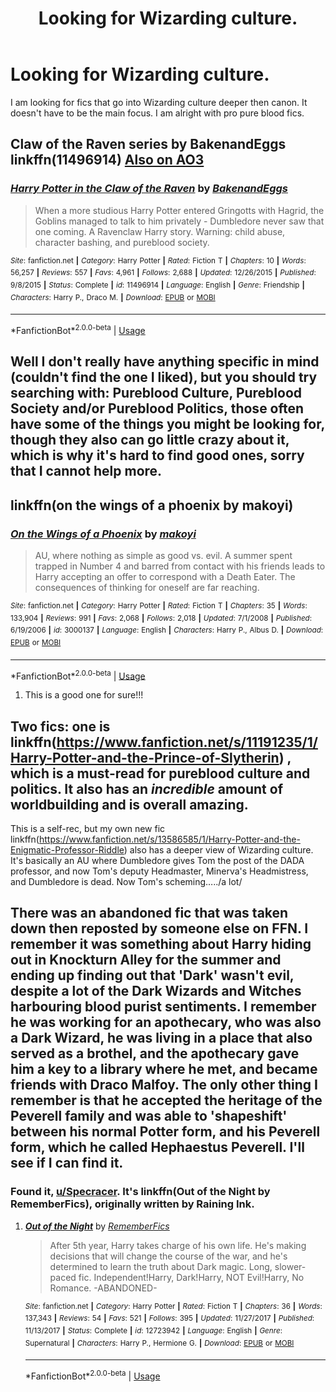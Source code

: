 #+TITLE: Looking for Wizarding culture.

* Looking for Wizarding culture.
:PROPERTIES:
:Author: Specracer
:Score: 7
:DateUnix: 1591998431.0
:DateShort: 2020-Jun-13
:FlairText: Request
:END:
I am looking for fics that go into Wizarding culture deeper then canon. It doesn't have to be the main focus. I am alright with pro pure blood fics.


** Claw of the Raven series by BakenandEggs linkffn(11496914) [[https://archiveofourown.org/series/338101][Also on AO3]]
:PROPERTIES:
:Author: JennaSayquah
:Score: 3
:DateUnix: 1592013462.0
:DateShort: 2020-Jun-13
:END:

*** [[https://www.fanfiction.net/s/11496914/1/][*/Harry Potter in the Claw of the Raven/*]] by [[https://www.fanfiction.net/u/6826889/BakenandEggs][/BakenandEggs/]]

#+begin_quote
  When a more studious Harry Potter entered Gringotts with Hagrid, the Goblins managed to talk to him privately - Dumbledore never saw that one coming. A Ravenclaw Harry story. Warning: child abuse, character bashing, and pureblood society.
#+end_quote

^{/Site/:} ^{fanfiction.net} ^{*|*} ^{/Category/:} ^{Harry} ^{Potter} ^{*|*} ^{/Rated/:} ^{Fiction} ^{T} ^{*|*} ^{/Chapters/:} ^{10} ^{*|*} ^{/Words/:} ^{56,257} ^{*|*} ^{/Reviews/:} ^{557} ^{*|*} ^{/Favs/:} ^{4,961} ^{*|*} ^{/Follows/:} ^{2,688} ^{*|*} ^{/Updated/:} ^{12/26/2015} ^{*|*} ^{/Published/:} ^{9/8/2015} ^{*|*} ^{/Status/:} ^{Complete} ^{*|*} ^{/id/:} ^{11496914} ^{*|*} ^{/Language/:} ^{English} ^{*|*} ^{/Genre/:} ^{Friendship} ^{*|*} ^{/Characters/:} ^{Harry} ^{P.,} ^{Draco} ^{M.} ^{*|*} ^{/Download/:} ^{[[http://www.ff2ebook.com/old/ffn-bot/index.php?id=11496914&source=ff&filetype=epub][EPUB]]} ^{or} ^{[[http://www.ff2ebook.com/old/ffn-bot/index.php?id=11496914&source=ff&filetype=mobi][MOBI]]}

--------------

*FanfictionBot*^{2.0.0-beta} | [[https://github.com/tusing/reddit-ffn-bot/wiki/Usage][Usage]]
:PROPERTIES:
:Author: FanfictionBot
:Score: 1
:DateUnix: 1592013474.0
:DateShort: 2020-Jun-13
:END:


** Well I don't really have anything specific in mind (couldn't find the one I liked), but you should try searching with: Pureblood Culture, Pureblood Society and/or Pureblood Politics, those often have some of the things you might be looking for, though they also can go little crazy about it, which is why it's hard to find good ones, sorry that I cannot help more.
:PROPERTIES:
:Author: Hiekkalinna
:Score: 2
:DateUnix: 1592011891.0
:DateShort: 2020-Jun-13
:END:


** linkffn(on the wings of a phoenix by makoyi)
:PROPERTIES:
:Author: Lord_Anarchy
:Score: 1
:DateUnix: 1592033134.0
:DateShort: 2020-Jun-13
:END:

*** [[https://www.fanfiction.net/s/3000137/1/][*/On the Wings of a Phoenix/*]] by [[https://www.fanfiction.net/u/944495/makoyi][/makoyi/]]

#+begin_quote
  AU, where nothing as simple as good vs. evil. A summer spent trapped in Number 4 and barred from contact with his friends leads to Harry accepting an offer to correspond with a Death Eater. The consequences of thinking for oneself are far reaching.
#+end_quote

^{/Site/:} ^{fanfiction.net} ^{*|*} ^{/Category/:} ^{Harry} ^{Potter} ^{*|*} ^{/Rated/:} ^{Fiction} ^{T} ^{*|*} ^{/Chapters/:} ^{35} ^{*|*} ^{/Words/:} ^{133,904} ^{*|*} ^{/Reviews/:} ^{991} ^{*|*} ^{/Favs/:} ^{2,068} ^{*|*} ^{/Follows/:} ^{2,018} ^{*|*} ^{/Updated/:} ^{7/1/2008} ^{*|*} ^{/Published/:} ^{6/19/2006} ^{*|*} ^{/id/:} ^{3000137} ^{*|*} ^{/Language/:} ^{English} ^{*|*} ^{/Characters/:} ^{Harry} ^{P.,} ^{Albus} ^{D.} ^{*|*} ^{/Download/:} ^{[[http://www.ff2ebook.com/old/ffn-bot/index.php?id=3000137&source=ff&filetype=epub][EPUB]]} ^{or} ^{[[http://www.ff2ebook.com/old/ffn-bot/index.php?id=3000137&source=ff&filetype=mobi][MOBI]]}

--------------

*FanfictionBot*^{2.0.0-beta} | [[https://github.com/tusing/reddit-ffn-bot/wiki/Usage][Usage]]
:PROPERTIES:
:Author: FanfictionBot
:Score: 1
:DateUnix: 1592033154.0
:DateShort: 2020-Jun-13
:END:

**** This is a good one for sure!!!
:PROPERTIES:
:Author: Specracer
:Score: 1
:DateUnix: 1592075445.0
:DateShort: 2020-Jun-13
:END:


** Two fics: one is linkffn([[https://www.fanfiction.net/s/11191235/1/Harry-Potter-and-the-Prince-of-Slytherin]]) , which is a must-read for pureblood culture and politics. It also has an /incredible/ amount of worldbuilding and is overall amazing.

This is a self-rec, but my own new fic linkffn([[https://www.fanfiction.net/s/13586585/1/Harry-Potter-and-the-Enigmatic-Professor-Riddle]]) also has a deeper view of Wizarding culture. It's basically an AU where Dumbledore gives Tom the post of the DADA professor, and now Tom's deputy Headmaster, Minerva's Headmistress, and Dumbledore is dead. Now Tom's scheming...../a lot/
:PROPERTIES:
:Author: awesomepossum024
:Score: 1
:DateUnix: 1592059418.0
:DateShort: 2020-Jun-13
:END:


** There was an abandoned fic that was taken down then reposted by someone else on FFN. I remember it was something about Harry hiding out in Knockturn Alley for the summer and ending up finding out that 'Dark' wasn't evil, despite a lot of the Dark Wizards and Witches harbouring blood purist sentiments. I remember he was working for an apothecary, who was also a Dark Wizard, he was living in a place that also served as a brothel, and the apothecary gave him a key to a library where he met, and became friends with Draco Malfoy. The only other thing I remember is that he accepted the heritage of the Peverell family and was able to 'shapeshift' between his normal Potter form, and his Peverell form, which he called Hephaestus Peverell. I'll see if I can find it.
:PROPERTIES:
:Author: Miqdad_Suleman
:Score: 1
:DateUnix: 1592060357.0
:DateShort: 2020-Jun-13
:END:

*** Found it, [[/u/Specracer][u/Specracer]]. It's linkffn(Out of the Night by RememberFics), originally written by Raining Ink.
:PROPERTIES:
:Author: Miqdad_Suleman
:Score: 1
:DateUnix: 1592060552.0
:DateShort: 2020-Jun-13
:END:

**** [[https://www.fanfiction.net/s/12723942/1/][*/Out of the Night/*]] by [[https://www.fanfiction.net/u/9936625/RememberFics][/RememberFics/]]

#+begin_quote
  After 5th year, Harry takes charge of his own life. He's making decisions that will change the course of the war, and he's determined to learn the truth about Dark magic. Long, slower-paced fic. Independent!Harry, Dark!Harry, NOT Evil!Harry, No Romance. -ABANDONED-
#+end_quote

^{/Site/:} ^{fanfiction.net} ^{*|*} ^{/Category/:} ^{Harry} ^{Potter} ^{*|*} ^{/Rated/:} ^{Fiction} ^{T} ^{*|*} ^{/Chapters/:} ^{36} ^{*|*} ^{/Words/:} ^{137,343} ^{*|*} ^{/Reviews/:} ^{54} ^{*|*} ^{/Favs/:} ^{521} ^{*|*} ^{/Follows/:} ^{395} ^{*|*} ^{/Updated/:} ^{11/27/2017} ^{*|*} ^{/Published/:} ^{11/13/2017} ^{*|*} ^{/Status/:} ^{Complete} ^{*|*} ^{/id/:} ^{12723942} ^{*|*} ^{/Language/:} ^{English} ^{*|*} ^{/Genre/:} ^{Supernatural} ^{*|*} ^{/Characters/:} ^{Harry} ^{P.,} ^{Hermione} ^{G.} ^{*|*} ^{/Download/:} ^{[[http://www.ff2ebook.com/old/ffn-bot/index.php?id=12723942&source=ff&filetype=epub][EPUB]]} ^{or} ^{[[http://www.ff2ebook.com/old/ffn-bot/index.php?id=12723942&source=ff&filetype=mobi][MOBI]]}

--------------

*FanfictionBot*^{2.0.0-beta} | [[https://github.com/tusing/reddit-ffn-bot/wiki/Usage][Usage]]
:PROPERTIES:
:Author: FanfictionBot
:Score: 1
:DateUnix: 1592060572.0
:DateShort: 2020-Jun-13
:END:
